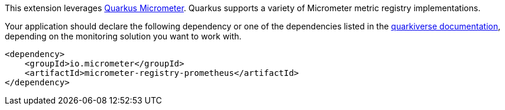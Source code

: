 This extension leverages https://quarkus.io/guides/micrometer[Quarkus Micrometer]. Quarkus supports a variety of Micrometer metric registry implementations.

Your application should declare the following dependency or  one of the dependencies listed in the https://quarkiverse.github.io/quarkiverse-docs/quarkus-micrometer-registry/dev/index.html[quarkiverse documentation], depending on the monitoring solution you want to work with.

[source,xml]
----
<dependency>
    <groupId>io.micrometer</groupId>
    <artifactId>micrometer-registry-prometheus</artifactId>
</dependency>
----
